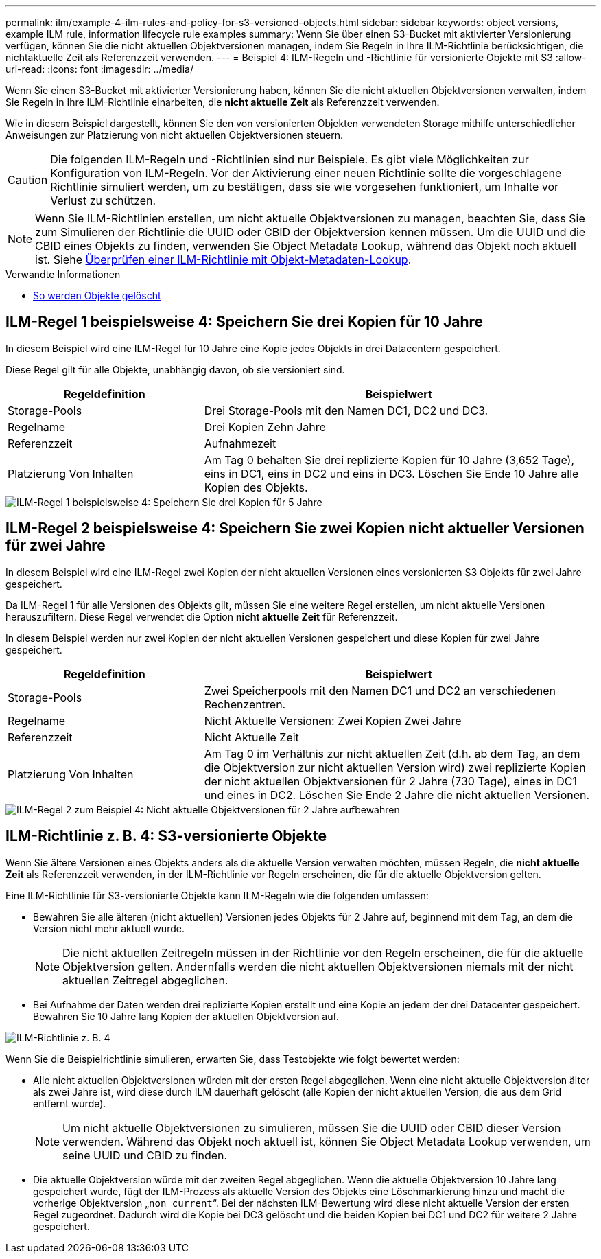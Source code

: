 ---
permalink: ilm/example-4-ilm-rules-and-policy-for-s3-versioned-objects.html 
sidebar: sidebar 
keywords: object versions, example ILM rule, information lifecycle rule examples 
summary: Wenn Sie über einen S3-Bucket mit aktivierter Versionierung verfügen, können Sie die nicht aktuellen Objektversionen managen, indem Sie Regeln in Ihre ILM-Richtlinie berücksichtigen, die nichtaktuelle Zeit als Referenzzeit verwenden. 
---
= Beispiel 4: ILM-Regeln und -Richtlinie für versionierte Objekte mit S3
:allow-uri-read: 
:icons: font
:imagesdir: ../media/


[role="lead"]
Wenn Sie einen S3-Bucket mit aktivierter Versionierung haben, können Sie die nicht aktuellen Objektversionen verwalten, indem Sie Regeln in Ihre ILM-Richtlinie einarbeiten, die *nicht aktuelle Zeit* als Referenzzeit verwenden.

Wie in diesem Beispiel dargestellt, können Sie den von versionierten Objekten verwendeten Storage mithilfe unterschiedlicher Anweisungen zur Platzierung von nicht aktuellen Objektversionen steuern.


CAUTION: Die folgenden ILM-Regeln und -Richtlinien sind nur Beispiele. Es gibt viele Möglichkeiten zur Konfiguration von ILM-Regeln. Vor der Aktivierung einer neuen Richtlinie sollte die vorgeschlagene Richtlinie simuliert werden, um zu bestätigen, dass sie wie vorgesehen funktioniert, um Inhalte vor Verlust zu schützen.


NOTE: Wenn Sie ILM-Richtlinien erstellen, um nicht aktuelle Objektversionen zu managen, beachten Sie, dass Sie zum Simulieren der Richtlinie die UUID oder CBID der Objektversion kennen müssen. Um die UUID und die CBID eines Objekts zu finden, verwenden Sie Object Metadata Lookup, während das Objekt noch aktuell ist. Siehe xref:verifying-ilm-policy-with-object-metadata-lookup.adoc[Überprüfen einer ILM-Richtlinie mit Objekt-Metadaten-Lookup].

.Verwandte Informationen
* xref:how-objects-are-deleted.adoc[So werden Objekte gelöscht]




== ILM-Regel 1 beispielsweise 4: Speichern Sie drei Kopien für 10 Jahre

In diesem Beispiel wird eine ILM-Regel für 10 Jahre eine Kopie jedes Objekts in drei Datacentern gespeichert.

Diese Regel gilt für alle Objekte, unabhängig davon, ob sie versioniert sind.

[cols="1a,2a"]
|===
| Regeldefinition | Beispielwert 


 a| 
Storage-Pools
 a| 
Drei Storage-Pools mit den Namen DC1, DC2 und DC3.



 a| 
Regelname
 a| 
Drei Kopien Zehn Jahre



 a| 
Referenzzeit
 a| 
Aufnahmezeit



 a| 
Platzierung Von Inhalten
 a| 
Am Tag 0 behalten Sie drei replizierte Kopien für 10 Jahre (3,652 Tage), eins in DC1, eins in DC2 und eins in DC3. Löschen Sie Ende 10 Jahre alle Kopien des Objekts.

|===
image::../media/ilm_rule_1_example_4.png[ILM-Regel 1 beispielsweise 4: Speichern Sie drei Kopien für 5 Jahre]



== ILM-Regel 2 beispielsweise 4: Speichern Sie zwei Kopien nicht aktueller Versionen für zwei Jahre

In diesem Beispiel wird eine ILM-Regel zwei Kopien der nicht aktuellen Versionen eines versionierten S3 Objekts für zwei Jahre gespeichert.

Da ILM-Regel 1 für alle Versionen des Objekts gilt, müssen Sie eine weitere Regel erstellen, um nicht aktuelle Versionen herauszufiltern. Diese Regel verwendet die Option *nicht aktuelle Zeit* für Referenzzeit.

In diesem Beispiel werden nur zwei Kopien der nicht aktuellen Versionen gespeichert und diese Kopien für zwei Jahre gespeichert.

[cols="1a,2a"]
|===
| Regeldefinition | Beispielwert 


 a| 
Storage-Pools
 a| 
Zwei Speicherpools mit den Namen DC1 und DC2 an verschiedenen Rechenzentren.



 a| 
Regelname
 a| 
Nicht Aktuelle Versionen: Zwei Kopien Zwei Jahre



 a| 
Referenzzeit
 a| 
Nicht Aktuelle Zeit



 a| 
Platzierung Von Inhalten
 a| 
Am Tag 0 im Verhältnis zur nicht aktuellen Zeit (d.h. ab dem Tag, an dem die Objektversion zur nicht aktuellen Version wird) zwei replizierte Kopien der nicht aktuellen Objektversionen für 2 Jahre (730 Tage), eines in DC1 und eines in DC2. Löschen Sie Ende 2 Jahre die nicht aktuellen Versionen.

|===
image::../media/ilm_rule_2_example_4.png[ILM-Regel 2 zum Beispiel 4: Nicht aktuelle Objektversionen für 2 Jahre aufbewahren]



== ILM-Richtlinie z. B. 4: S3-versionierte Objekte

Wenn Sie ältere Versionen eines Objekts anders als die aktuelle Version verwalten möchten, müssen Regeln, die *nicht aktuelle Zeit* als Referenzzeit verwenden, in der ILM-Richtlinie vor Regeln erscheinen, die für die aktuelle Objektversion gelten.

Eine ILM-Richtlinie für S3-versionierte Objekte kann ILM-Regeln wie die folgenden umfassen:

* Bewahren Sie alle älteren (nicht aktuellen) Versionen jedes Objekts für 2 Jahre auf, beginnend mit dem Tag, an dem die Version nicht mehr aktuell wurde.
+

NOTE: Die nicht aktuellen Zeitregeln müssen in der Richtlinie vor den Regeln erscheinen, die für die aktuelle Objektversion gelten. Andernfalls werden die nicht aktuellen Objektversionen niemals mit der nicht aktuellen Zeitregel abgeglichen.

* Bei Aufnahme der Daten werden drei replizierte Kopien erstellt und eine Kopie an jedem der drei Datacenter gespeichert. Bewahren Sie 10 Jahre lang Kopien der aktuellen Objektversion auf.


image::../media/ilm_policy_example_4.png[ILM-Richtlinie z. B. 4]

Wenn Sie die Beispielrichtlinie simulieren, erwarten Sie, dass Testobjekte wie folgt bewertet werden:

* Alle nicht aktuellen Objektversionen würden mit der ersten Regel abgeglichen. Wenn eine nicht aktuelle Objektversion älter als zwei Jahre ist, wird diese durch ILM dauerhaft gelöscht (alle Kopien der nicht aktuellen Version, die aus dem Grid entfernt wurde).
+

NOTE: Um nicht aktuelle Objektversionen zu simulieren, müssen Sie die UUID oder CBID dieser Version verwenden. Während das Objekt noch aktuell ist, können Sie Object Metadata Lookup verwenden, um seine UUID und CBID zu finden.

* Die aktuelle Objektversion würde mit der zweiten Regel abgeglichen. Wenn die aktuelle Objektversion 10 Jahre lang gespeichert wurde, fügt der ILM-Prozess als aktuelle Version des Objekts eine Löschmarkierung hinzu und macht die vorherige Objektversion „`non current`“. Bei der nächsten ILM-Bewertung wird diese nicht aktuelle Version der ersten Regel zugeordnet. Dadurch wird die Kopie bei DC3 gelöscht und die beiden Kopien bei DC1 und DC2 für weitere 2 Jahre gespeichert.

